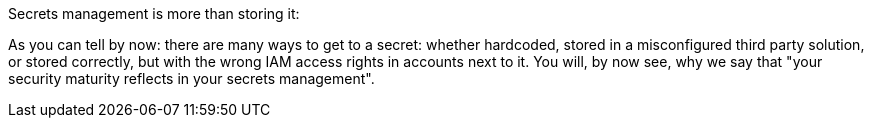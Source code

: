 Secrets management is more than storing it:

As you can tell by now: there are many ways to get to a secret: whether hardcoded, stored in a misconfigured third party solution, or stored correctly, but with the wrong IAM access rights in accounts next to it. You will, by now see, why we say that "your security maturity reflects in your secrets management".